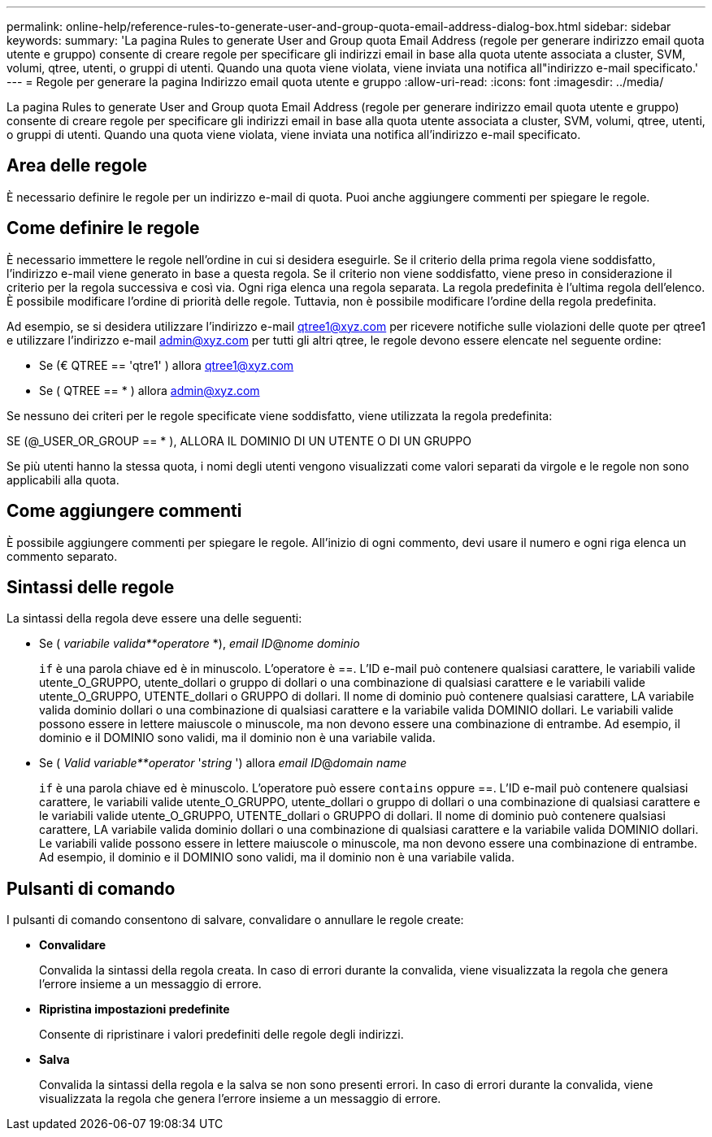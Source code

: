 ---
permalink: online-help/reference-rules-to-generate-user-and-group-quota-email-address-dialog-box.html 
sidebar: sidebar 
keywords:  
summary: 'La pagina Rules to generate User and Group quota Email Address (regole per generare indirizzo email quota utente e gruppo) consente di creare regole per specificare gli indirizzi email in base alla quota utente associata a cluster, SVM, volumi, qtree, utenti, o gruppi di utenti. Quando una quota viene violata, viene inviata una notifica all"indirizzo e-mail specificato.' 
---
= Regole per generare la pagina Indirizzo email quota utente e gruppo
:allow-uri-read: 
:icons: font
:imagesdir: ../media/


[role="lead"]
La pagina Rules to generate User and Group quota Email Address (regole per generare indirizzo email quota utente e gruppo) consente di creare regole per specificare gli indirizzi email in base alla quota utente associata a cluster, SVM, volumi, qtree, utenti, o gruppi di utenti. Quando una quota viene violata, viene inviata una notifica all'indirizzo e-mail specificato.



== Area delle regole

È necessario definire le regole per un indirizzo e-mail di quota. Puoi anche aggiungere commenti per spiegare le regole.



== Come definire le regole

È necessario immettere le regole nell'ordine in cui si desidera eseguirle. Se il criterio della prima regola viene soddisfatto, l'indirizzo e-mail viene generato in base a questa regola. Se il criterio non viene soddisfatto, viene preso in considerazione il criterio per la regola successiva e così via. Ogni riga elenca una regola separata. La regola predefinita è l'ultima regola dell'elenco. È possibile modificare l'ordine di priorità delle regole. Tuttavia, non è possibile modificare l'ordine della regola predefinita.

Ad esempio, se si desidera utilizzare l'indirizzo e-mail qtree1@xyz.com per ricevere notifiche sulle violazioni delle quote per qtree1 e utilizzare l'indirizzo e-mail admin@xyz.com per tutti gli altri qtree, le regole devono essere elencate nel seguente ordine:

* Se (€ QTREE == 'qtre1' ) allora qtree1@xyz.com
* Se ( QTREE == * ) allora admin@xyz.com


Se nessuno dei criteri per le regole specificate viene soddisfatto, viene utilizzata la regola predefinita:

SE (@_USER_OR_GROUP == * ), ALLORA IL DOMINIO DI UN UTENTE O DI UN GRUPPO

Se più utenti hanno la stessa quota, i nomi degli utenti vengono visualizzati come valori separati da virgole e le regole non sono applicabili alla quota.



== Come aggiungere commenti

È possibile aggiungere commenti per spiegare le regole. All'inizio di ogni commento, devi usare il numero e ogni riga elenca un commento separato.



== Sintassi delle regole

La sintassi della regola deve essere una delle seguenti:

* Se ( _variabile valida**operatore_ *), _email ID_@_nome dominio_
+
`if` è una parola chiave ed è in minuscolo. L'operatore è ==. L'ID e-mail può contenere qualsiasi carattere, le variabili valide utente_O_GRUPPO, utente_dollari o gruppo di dollari o una combinazione di qualsiasi carattere e le variabili valide utente_O_GRUPPO, UTENTE_dollari o GRUPPO di dollari. Il nome di dominio può contenere qualsiasi carattere, LA variabile valida dominio dollari o una combinazione di qualsiasi carattere e la variabile valida DOMINIO dollari. Le variabili valide possono essere in lettere maiuscole o minuscole, ma non devono essere una combinazione di entrambe. Ad esempio, il dominio e il DOMINIO sono validi, ma il dominio non è una variabile valida.

* Se ( _Valid variable**operator_ '_string_ ') allora _email ID_@_domain name_
+
`if` è una parola chiave ed è minuscolo. L'operatore può essere `contains` oppure ==. L'ID e-mail può contenere qualsiasi carattere, le variabili valide utente_O_GRUPPO, utente_dollari o gruppo di dollari o una combinazione di qualsiasi carattere e le variabili valide utente_O_GRUPPO, UTENTE_dollari o GRUPPO di dollari. Il nome di dominio può contenere qualsiasi carattere, LA variabile valida dominio dollari o una combinazione di qualsiasi carattere e la variabile valida DOMINIO dollari. Le variabili valide possono essere in lettere maiuscole o minuscole, ma non devono essere una combinazione di entrambe. Ad esempio, il dominio e il DOMINIO sono validi, ma il dominio non è una variabile valida.





== Pulsanti di comando

I pulsanti di comando consentono di salvare, convalidare o annullare le regole create:

* *Convalidare*
+
Convalida la sintassi della regola creata. In caso di errori durante la convalida, viene visualizzata la regola che genera l'errore insieme a un messaggio di errore.

* *Ripristina impostazioni predefinite*
+
Consente di ripristinare i valori predefiniti delle regole degli indirizzi.

* *Salva*
+
Convalida la sintassi della regola e la salva se non sono presenti errori. In caso di errori durante la convalida, viene visualizzata la regola che genera l'errore insieme a un messaggio di errore.


